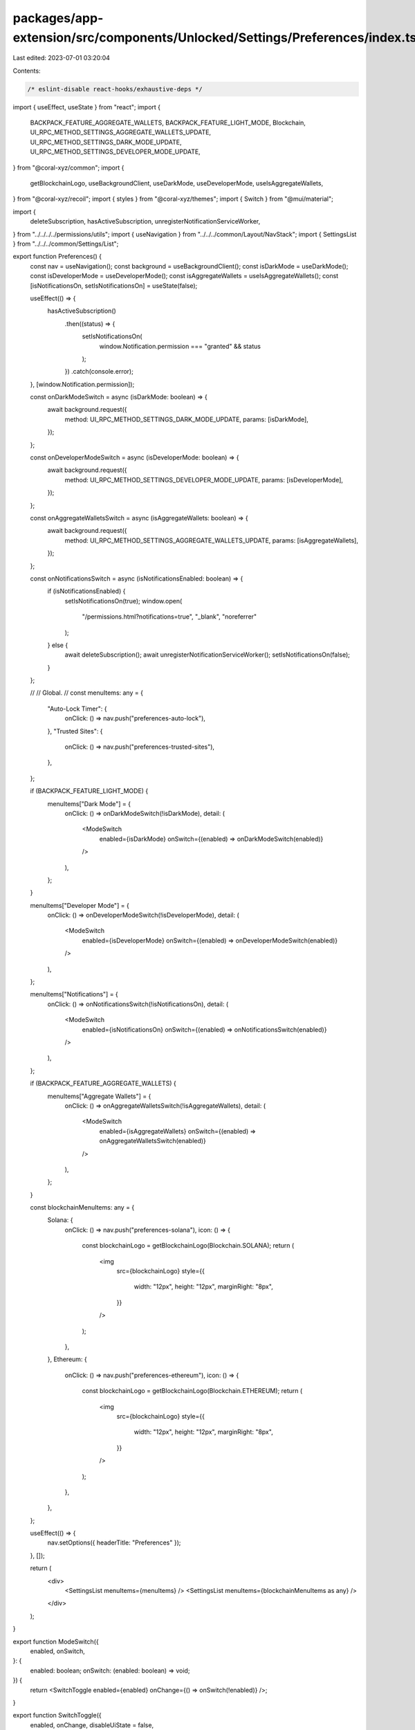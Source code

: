 packages/app-extension/src/components/Unlocked/Settings/Preferences/index.tsx
=============================================================================

Last edited: 2023-07-01 03:20:04

Contents:

.. code-block:: tsx

    /* eslint-disable react-hooks/exhaustive-deps */
import { useEffect, useState } from "react";
import {
  BACKPACK_FEATURE_AGGREGATE_WALLETS,
  BACKPACK_FEATURE_LIGHT_MODE,
  Blockchain,
  UI_RPC_METHOD_SETTINGS_AGGREGATE_WALLETS_UPDATE,
  UI_RPC_METHOD_SETTINGS_DARK_MODE_UPDATE,
  UI_RPC_METHOD_SETTINGS_DEVELOPER_MODE_UPDATE,
} from "@coral-xyz/common";
import {
  getBlockchainLogo,
  useBackgroundClient,
  useDarkMode,
  useDeveloperMode,
  useIsAggregateWallets,
} from "@coral-xyz/recoil";
import { styles } from "@coral-xyz/themes";
import { Switch } from "@mui/material";

import {
  deleteSubscription,
  hasActiveSubscription,
  unregisterNotificationServiceWorker,
} from "../../../../permissions/utils";
import { useNavigation } from "../../../common/Layout/NavStack";
import { SettingsList } from "../../../common/Settings/List";

export function Preferences() {
  const nav = useNavigation();
  const background = useBackgroundClient();
  const isDarkMode = useDarkMode();
  const isDeveloperMode = useDeveloperMode();
  const isAggregateWallets = useIsAggregateWallets();
  const [isNotificationsOn, setIsNotificationsOn] = useState(false);

  useEffect(() => {
    hasActiveSubscription()
      .then((status) => {
        setIsNotificationsOn(
          window.Notification.permission === "granted" && status
        );
      })
      .catch(console.error);
  }, [window.Notification.permission]);

  const onDarkModeSwitch = async (isDarkMode: boolean) => {
    await background.request({
      method: UI_RPC_METHOD_SETTINGS_DARK_MODE_UPDATE,
      params: [isDarkMode],
    });
  };

  const onDeveloperModeSwitch = async (isDeveloperMode: boolean) => {
    await background.request({
      method: UI_RPC_METHOD_SETTINGS_DEVELOPER_MODE_UPDATE,
      params: [isDeveloperMode],
    });
  };

  const onAggregateWalletsSwitch = async (isAggregateWallets: boolean) => {
    await background.request({
      method: UI_RPC_METHOD_SETTINGS_AGGREGATE_WALLETS_UPDATE,
      params: [isAggregateWallets],
    });
  };

  const onNotificationsSwitch = async (isNotificationsEnabled: boolean) => {
    if (isNotificationsEnabled) {
      setIsNotificationsOn(true);
      window.open(
        "/permissions.html?notifications=true",
        "_blank",
        "noreferrer"
      );
    } else {
      await deleteSubscription();
      await unregisterNotificationServiceWorker();
      setIsNotificationsOn(false);
    }
  };

  //
  // Global.
  //
  const menuItems: any = {
    "Auto-Lock Timer": {
      onClick: () => nav.push("preferences-auto-lock"),
    },
    "Trusted Sites": {
      onClick: () => nav.push("preferences-trusted-sites"),
    },
  };

  if (BACKPACK_FEATURE_LIGHT_MODE) {
    menuItems["Dark Mode"] = {
      onClick: () => onDarkModeSwitch(!isDarkMode),
      detail: (
        <ModeSwitch
          enabled={isDarkMode}
          onSwitch={(enabled) => onDarkModeSwitch(enabled)}
        />
      ),
    };
  }

  menuItems["Developer Mode"] = {
    onClick: () => onDeveloperModeSwitch(!isDeveloperMode),
    detail: (
      <ModeSwitch
        enabled={isDeveloperMode}
        onSwitch={(enabled) => onDeveloperModeSwitch(enabled)}
      />
    ),
  };

  menuItems["Notifications"] = {
    onClick: () => onNotificationsSwitch(!isNotificationsOn),
    detail: (
      <ModeSwitch
        enabled={isNotificationsOn}
        onSwitch={(enabled) => onNotificationsSwitch(enabled)}
      />
    ),
  };

  if (BACKPACK_FEATURE_AGGREGATE_WALLETS) {
    menuItems["Aggregate Wallets"] = {
      onClick: () => onAggregateWalletsSwitch(!isAggregateWallets),
      detail: (
        <ModeSwitch
          enabled={isAggregateWallets}
          onSwitch={(enabled) => onAggregateWalletsSwitch(enabled)}
        />
      ),
    };
  }

  const blockchainMenuItems: any = {
    Solana: {
      onClick: () => nav.push("preferences-solana"),
      icon: () => {
        const blockchainLogo = getBlockchainLogo(Blockchain.SOLANA);
        return (
          <img
            src={blockchainLogo}
            style={{
              width: "12px",
              height: "12px",
              marginRight: "8px",
            }}
          />
        );
      },
    },
    Ethereum: {
      onClick: () => nav.push("preferences-ethereum"),
      icon: () => {
        const blockchainLogo = getBlockchainLogo(Blockchain.ETHEREUM);
        return (
          <img
            src={blockchainLogo}
            style={{
              width: "12px",
              height: "12px",
              marginRight: "8px",
            }}
          />
        );
      },
    },
  };

  useEffect(() => {
    nav.setOptions({ headerTitle: "Preferences" });
  }, []);

  return (
    <div>
      <SettingsList menuItems={menuItems} />
      <SettingsList menuItems={blockchainMenuItems as any} />
    </div>
  );
}

export function ModeSwitch({
  enabled,
  onSwitch,
}: {
  enabled: boolean;
  onSwitch: (enabled: boolean) => void;
}) {
  return <SwitchToggle enabled={enabled} onChange={() => onSwitch(!enabled)} />;
}

export function SwitchToggle({
  enabled,
  onChange,
  disableUiState = false,
}: {
  enabled: boolean;
  onChange: () => void;
  disableUiState?: boolean;
}) {
  const classes = useStyles();
  return (
    <Switch
      disableRipple
      disabled={disableUiState}
      checked={enabled}
      onChange={onChange}
      classes={{
        switchBase: classes.switchBase,
        track: enabled ? classes.trackChecked : classes.track,
        colorPrimary: disableUiState ? classes.disabled : classes.colorPrimary,
      }}
    />
  );
}

const useStyles = styles((theme) => ({
  switchBase: {
    "&:hover": {
      backgroundColor: "transparent !important",
      "@media (hover: none)": {
        backgroundColor: "transparent !important",
      },
    },
  },
  colorPrimary: {
    "&.Mui-checked": {
      color: theme.custom.colors.brandColor,
    },
  },
  disabled: {
    "&.Mui-checked": {
      color: `${theme.custom.colors.brandColor} !important`,
      opacity: 0.5,
    },
  },
  track: {},
  trackChecked: {
    backgroundColor: `${theme.custom.colors.brandColor} !important`,
  },
}));


